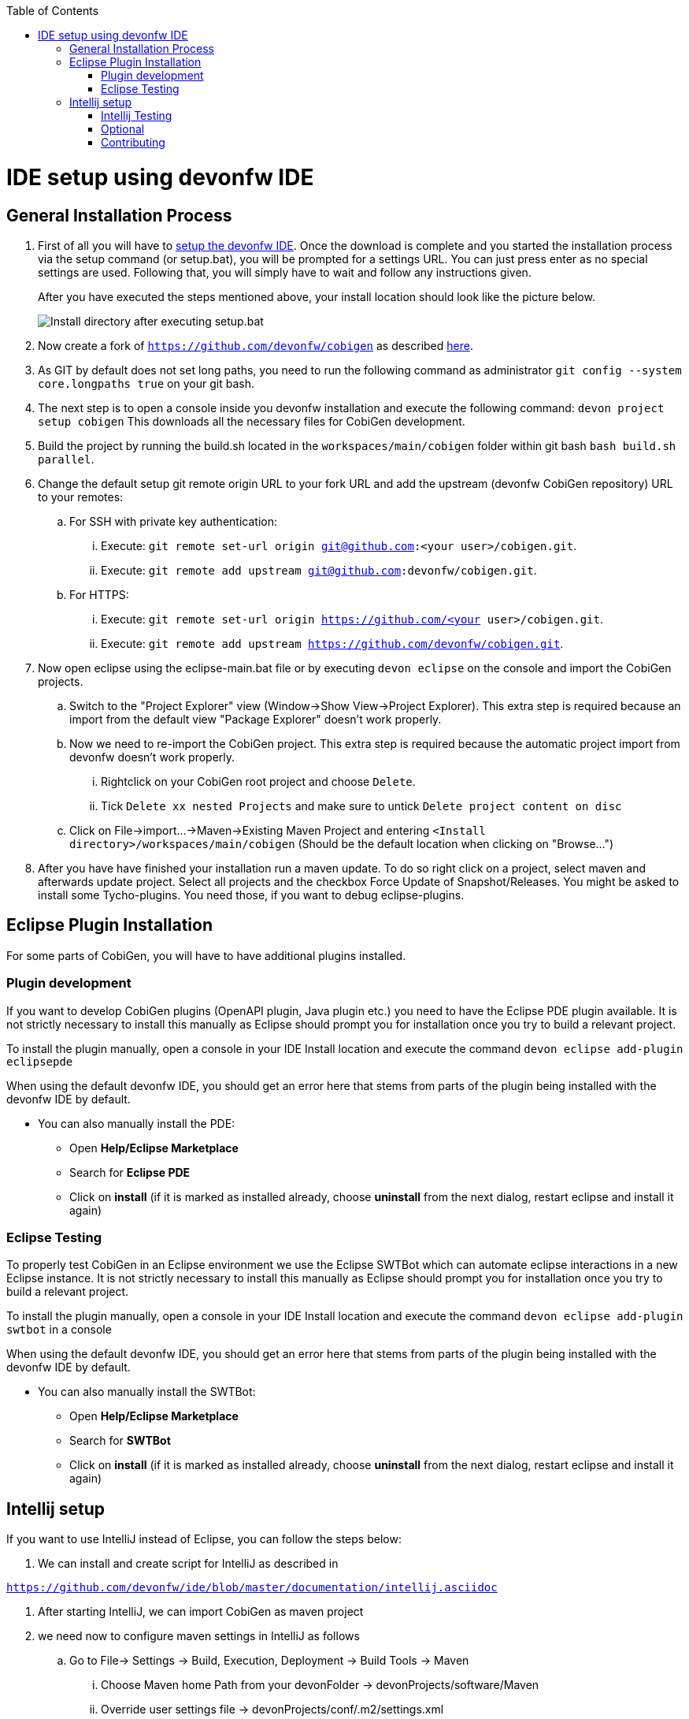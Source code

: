 :toc:
toc::[]

= IDE setup using devonfw IDE


== General Installation Process

. First of all you will have to https://devonfw.com/website/pages/docs/devonfw-guide_ide.wiki_setup.asciidoc.html[setup the devonfw IDE]. Once the download is complete and you started the installation process via the setup command (or setup.bat), you will be prompted for a settings URL. You can just press enter as no special settings are used. Following that, you will simply have to wait and follow any instructions given.
+
After you have executed the steps mentioned above, your install location should look like the picture below.
+
image::images/howtos/ide-setup/File_Structure.png[Install directory after executing setup.bat]
+
. Now create a fork of `https://github.com/devonfw/cobigen` as described https://docs.github.com/en/get-started/quickstart/fork-a-repo[here].
. As GIT by default does not set long paths, you need to run the following command as administrator `git config --system core.longpaths true` on your git bash.
. The next step is to open a console inside you devonfw installation and execute the following command: `+devon project setup cobigen+`
This downloads all the necessary files for CobiGen development.
. Build the project by running the build.sh located in the `workspaces/main/cobigen` folder within git bash `bash build.sh parallel`.
. Change the default setup git remote origin URL to your fork URL and add the upstream (devonfw CobiGen repository) URL to your remotes:
.. For SSH with private key authentication:
... Execute: `git remote set-url origin git@github.com:<your user>/cobigen.git`.
... Execute: `git remote add upstream git@github.com:devonfw/cobigen.git`.
.. For HTTPS:
... Execute: `git remote set-url origin https://github.com/<your user>/cobigen.git`.
... Execute: `git remote add upstream https://github.com/devonfw/cobigen.git`.
. Now open eclipse using the eclipse-main.bat file or by executing `devon eclipse` on the console and import the CobiGen projects.
.. Switch to the "Project Explorer" view (Window->Show View->Project Explorer). This extra step is required because an import from the default view "Package Explorer" doesn't work properly.
.. Now we need to re-import the CobiGen project. This extra step is required because the automatic project import from devonfw doesn't work properly.
... Rightclick on your CobiGen root project and choose `Delete`.
... Tick `Delete xx nested Projects` and make sure to untick `Delete project content on disc`
.. Click on File->import...->Maven->Existing Maven Project and entering `<Install directory>/workspaces/main/cobigen` (Should be the default location when clicking on "Browse...")
. After you have have finished your installation run a maven update. To do so right click on a project, select maven and afterwards update project. Select all projects and the checkbox Force Update of Snapshot/Releases.
You might be asked to install some Tycho-plugins. You need those, if you want to debug eclipse-plugins.

== Eclipse Plugin Installation

For some parts of CobiGen, you will have to have additional plugins installed.

=== Plugin development

If you want to develop CobiGen plugins (OpenAPI plugin, Java plugin etc.) you need to have the Eclipse PDE plugin available.
It is not strictly necessary to install this manually as Eclipse should prompt you for installation once you try to build a relevant project.

To install the plugin manually, open a console in your IDE Install location and execute the command `+devon eclipse add-plugin eclipsepde+`

When using the default devonfw IDE, you should get an error here that stems from parts of the plugin being installed with the devonfw IDE by default.

* You can also manually install the PDE:
** Open *Help/Eclipse Marketplace*
** Search for *Eclipse PDE*
** Click on *install* (if it is marked as installed already, choose *uninstall* from the next dialog, restart eclipse and install it again)

=== Eclipse Testing

To properly test CobiGen in an Eclipse environment we use the Eclipse SWTBot which can automate eclipse interactions in a new Eclipse instance.
It is not strictly necessary to install this manually as Eclipse should prompt you for installation once you try to build a relevant project.

To install the plugin manually, open a console in your IDE Install location and  execute the command `+devon eclipse add-plugin swtbot+` in a console

When using the default devonfw IDE, you should get an error here that stems from parts of the plugin being installed with the devonfw IDE by default.

* You can also manually install the SWTBot:
** Open *Help/Eclipse Marketplace*
** Search for *SWTBot*
** Click on *install* (if it is marked as installed already, choose *uninstall* from the next dialog, restart eclipse and install it again)

== Intellij setup

If you want to use IntelliJ instead of Eclipse, you can follow the steps below:

. We can install and create script for IntelliJ as described in

`https://github.com/devonfw/ide/blob/master/documentation/intellij.asciidoc`

. After starting IntelliJ, we can import CobiGen as maven project

. we need now to configure maven settings in IntelliJ as follows

.. Go to File-> Settings -> Build, Execution, Deployment -> Build Tools -> Maven

... Choose Maven home Path from your devonFolder -> devonProjects/software/Maven

... Override user settings file -> devonProjects/conf/.m2/settings.xml

... Override Local repository -> devonProjects/conf/.m2/repository


+
image::images/howtos/ide-setup/File_Structure.png[Install directory after executing setup.bat]
+

.. Now go to File -> Project structure -> Project Settings -> Project add java sdk version from -> devonProjects/software/java

+
image::images/howtos/ide-setup/File_Structure.png[Install directory after executing setup.bat]
+

After you have finished your configuration, run maven install and maven clean. CobiGen should build without any errors.


=== Intellij Testing




=== Optional

==== Template Development

Since CobiGen is a template-based code generator, we have to develop templates. We do this using the template language FreeMarker.
It is not necessary to install any plugin though for easier usage we recommend you install an IDE into Eclipse if you do not want to use another platform.

To install an IDE for FreeMarker, open a console in your IDE Install location and  execute the command `+devon eclipse add-plugin freemarker+` in a console

==== Script Development

There are some scripts used in CobiGen development that are written in Python.
You may use any platform to write in python you want, but if you want to work in Eclipse, we recommend to install pydev.

You can do this by opening a console in your IDE Install location and executing the command `+devon eclipse add-plugin pydev+` in a console

=== Contributing

If you want to contribute to CobiGen you should fork CobiGen and change the origin of the local repository to your fork.
You can check your remote settings by entering `workspaces/main/cobigen` and run the command: git remote -v.
Now let us change the URL to your Fork: `git remote set-url origin <Fork URL>`
You can use the CobiGen repository as another remote, to get the latest changes. check out the following tutorial to do so.
https://devonfw.com/website/pages/docs/CONTRIBUTING.asciidoc.html#contributing.asciidoc_forking

